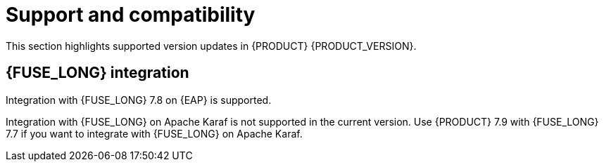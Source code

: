 [id='rn-support-ref']
= Support and compatibility

This section highlights supported version updates in {PRODUCT} {PRODUCT_VERSION}.

== {FUSE_LONG} integration

Integration with {FUSE_LONG} 7.8 on {EAP} is supported.

Integration with {FUSE_LONG} on Apache Karaf is not supported in the current version. Use {PRODUCT} 7.9 with {FUSE_LONG} 7.7 if you want to integrate with {FUSE_LONG} on Apache Karaf.
